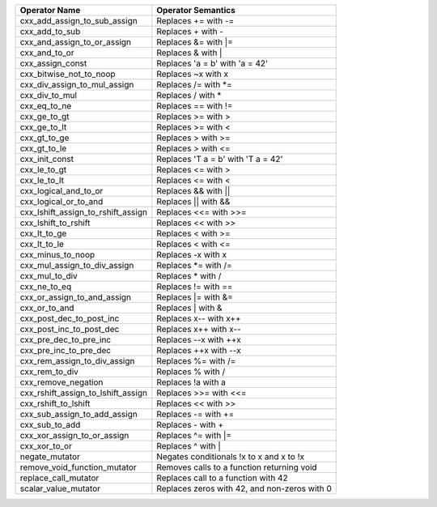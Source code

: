 .. |op0| replace:: cxx_add_assign_to_sub_assign
.. |desc0| replace:: Replaces += with -=
.. |op1| replace:: cxx_add_to_sub
.. |desc1| replace:: Replaces + with -
.. |op2| replace:: cxx_and_assign_to_or_assign
.. |desc2| replace:: Replaces &= with \|=
.. |op3| replace:: cxx_and_to_or
.. |desc3| replace:: Replaces & with |
.. |op4| replace:: cxx_assign_const
.. |desc4| replace:: Replaces 'a = b' with 'a = 42'
.. |op5| replace:: cxx_bitwise_not_to_noop
.. |desc5| replace:: Replaces ~x with x
.. |op6| replace:: cxx_div_assign_to_mul_assign
.. |desc6| replace:: Replaces /= with \*=
.. |op7| replace:: cxx_div_to_mul
.. |desc7| replace:: Replaces / with *
.. |op8| replace:: cxx_eq_to_ne
.. |desc8| replace:: Replaces == with !=
.. |op9| replace:: cxx_ge_to_gt
.. |desc9| replace:: Replaces >= with >
.. |op10| replace:: cxx_ge_to_lt
.. |desc10| replace:: Replaces >= with <
.. |op11| replace:: cxx_gt_to_ge
.. |desc11| replace:: Replaces > with >=
.. |op12| replace:: cxx_gt_to_le
.. |desc12| replace:: Replaces > with <=
.. |op13| replace:: cxx_init_const
.. |desc13| replace:: Replaces 'T a = b' with 'T a = 42'
.. |op14| replace:: cxx_le_to_gt
.. |desc14| replace:: Replaces <= with >
.. |op15| replace:: cxx_le_to_lt
.. |desc15| replace:: Replaces <= with <
.. |op16| replace:: cxx_logical_and_to_or
.. |desc16| replace:: Replaces && with ||
.. |op17| replace:: cxx_logical_or_to_and
.. |desc17| replace:: Replaces || with &&
.. |op18| replace:: cxx_lshift_assign_to_rshift_assign
.. |desc18| replace:: Replaces <<= with >>=
.. |op19| replace:: cxx_lshift_to_rshift
.. |desc19| replace:: Replaces << with >>
.. |op20| replace:: cxx_lt_to_ge
.. |desc20| replace:: Replaces < with >=
.. |op21| replace:: cxx_lt_to_le
.. |desc21| replace:: Replaces < with <=
.. |op22| replace:: cxx_minus_to_noop
.. |desc22| replace:: Replaces -x with x
.. |op23| replace:: cxx_mul_assign_to_div_assign
.. |desc23| replace:: Replaces \*= with /=
.. |op24| replace:: cxx_mul_to_div
.. |desc24| replace:: Replaces * with /
.. |op25| replace:: cxx_ne_to_eq
.. |desc25| replace:: Replaces != with ==
.. |op26| replace:: cxx_or_assign_to_and_assign
.. |desc26| replace:: Replaces \|= with &=
.. |op27| replace:: cxx_or_to_and
.. |desc27| replace:: Replaces | with &
.. |op28| replace:: cxx_post_dec_to_post_inc
.. |desc28| replace:: Replaces x-- with x++
.. |op29| replace:: cxx_post_inc_to_post_dec
.. |desc29| replace:: Replaces x++ with x--
.. |op30| replace:: cxx_pre_dec_to_pre_inc
.. |desc30| replace:: Replaces --x with ++x
.. |op31| replace:: cxx_pre_inc_to_pre_dec
.. |desc31| replace:: Replaces ++x with --x
.. |op32| replace:: cxx_rem_assign_to_div_assign
.. |desc32| replace:: Replaces %= with /=
.. |op33| replace:: cxx_rem_to_div
.. |desc33| replace:: Replaces % with /
.. |op34| replace:: cxx_remove_negation
.. |desc34| replace:: Replaces !a with a
.. |op35| replace:: cxx_rshift_assign_to_lshift_assign
.. |desc35| replace:: Replaces >>= with <<=
.. |op36| replace:: cxx_rshift_to_lshift
.. |desc36| replace:: Replaces << with >>
.. |op37| replace:: cxx_sub_assign_to_add_assign
.. |desc37| replace:: Replaces -= with +=
.. |op38| replace:: cxx_sub_to_add
.. |desc38| replace:: Replaces - with +
.. |op39| replace:: cxx_xor_assign_to_or_assign
.. |desc39| replace:: Replaces ^= with \|=
.. |op40| replace:: cxx_xor_to_or
.. |desc40| replace:: Replaces ^ with |
.. |op41| replace:: negate_mutator
.. |desc41| replace:: Negates conditionals !x to x and x to !x
.. |op42| replace:: remove_void_function_mutator
.. |desc42| replace:: Removes calls to a function returning void
.. |op43| replace:: replace_call_mutator
.. |desc43| replace:: Replaces call to a function with 42
.. |op44| replace:: scalar_value_mutator
.. |desc44| replace:: Replaces zeros with 42, and non-zeros with 0


============= ==================
Operator Name Operator Semantics
============= ==================
|op0|         |desc0|
|op1|         |desc1|
|op2|         |desc2|
|op3|         |desc3|
|op4|         |desc4|
|op5|         |desc5|
|op6|         |desc6|
|op7|         |desc7|
|op8|         |desc8|
|op9|         |desc9|
|op10|        |desc10|
|op11|        |desc11|
|op12|        |desc12|
|op13|        |desc13|
|op14|        |desc14|
|op15|        |desc15|
|op16|        |desc16|
|op17|        |desc17|
|op18|        |desc18|
|op19|        |desc19|
|op20|        |desc20|
|op21|        |desc21|
|op22|        |desc22|
|op23|        |desc23|
|op24|        |desc24|
|op25|        |desc25|
|op26|        |desc26|
|op27|        |desc27|
|op28|        |desc28|
|op29|        |desc29|
|op30|        |desc30|
|op31|        |desc31|
|op32|        |desc32|
|op33|        |desc33|
|op34|        |desc34|
|op35|        |desc35|
|op36|        |desc36|
|op37|        |desc37|
|op38|        |desc38|
|op39|        |desc39|
|op40|        |desc40|
|op41|        |desc41|
|op42|        |desc42|
|op43|        |desc43|
|op44|        |desc44|
============= ==================
